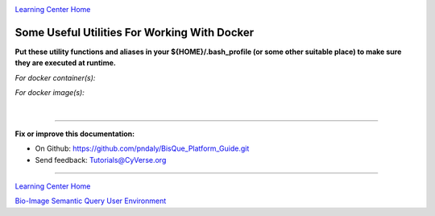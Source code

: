 |CyVerse logo|_

|Home_Icon|_
`Learning Center Home <http://learning.cyverse.org/>`_

.. _step1.rst:

Some Useful Utilities For Working With Docker
---------------------------------------------

**Put these utility functions and aliases in your ${HOME}/.bash_profile (or some other suitable place) to make sure
they are executed at runtime.**

*For docker container(s):*

.. code-block:: bash
  :emphasize-lines: 1, 2, 4-12, 14-22

  alias list_containers='docker container ls -a'
  alias list_container_ids='docker container ls -aq'

  function stop_containers () {
    _sc=$(docker container ls -aq)
    if [ ! -z "${_sc}" ]; then
      echo "docker container stop ${_sc}"
      docker container stop ${_sc}
    else
      echo "No containers to stop"
    fi
  }

  function remove_containers () {
    _rc=$(docker ps -aq -f "status=exited")
    if [ ! -z "${_rc}" ]; then
      echo "docker rm --force ${_rc}"
      docker rm --force ${_rc}
    else
      echo "No containers to remove"
    fi
  }

*For docker image(s):*

.. code-block:: bash
  :emphasize-lines: 1, 2, 4, 5, 7-15, 17-25, 27-30

  alias list_images='docker images ls -a'
  alias list_image_ids='docker images ls -aq'

  alias list_all_images='docker images ls -a -f "dangling=true"'
  alias list_all_image_ids='docker images ls -aq -f "dangling=true"'

  function remove_images () {
    _ri=$(docker images ls -aq)
    if [ ! -z "${_ri}" ]; then
      echo "docker rmi --force ${_ri}"
      docker rmi --force ${_ri}
    else
      echo "No images to remove"
    fi
  }

  function remove_all_images () {
    _ri=$(docker images ls -aq -f "dangling=true")
    if [ ! -z "${_ri}" ]; then
      echo "docker rmi --force ${_ri}"
      docker rmi --force ${_ri}
    else
      echo "No images to remove"
    fi
  }

  function nuke_images () {
    remove_all_images
    remove_images
  }

|

----

**Fix or improve this documentation:**

- On Github: https://github.com/pndaly/BisQue_Platform_Guide.git
- Send feedback: `Tutorials@CyVerse.org <Tutorials@CyVerse.org>`_

----

|Home_Icon|_
`Learning Center Home <http://learning.cyverse.org/>`_

|Bisque_Icon|_
`Bio-Image Semantic Query User Environment <http://bisque.cyverse.org>`_

.. |CyVerse logo| image:: ./img/cyverse_rgb.png
    :width: 500
    :height: 100
.. |Home_Icon| image:: ./img/homeicon.png
    :width: 25
    :height: 25
.. |Bisque_Icon| image:: ./img/bisque/Bisque-Icon.png
    :width: 25
    :height: 25
.. |Bisque_Logo| image:: ./img/bisque/Bisque-Logo.png
    :width: 50
    :height: 20
.. _CyVerse logo: http://learning.cyverse.org/
.. _Home_Icon: http://learning.cyverse.org/
.. _Bisque_Icon: http://bisque.cyverse.org/